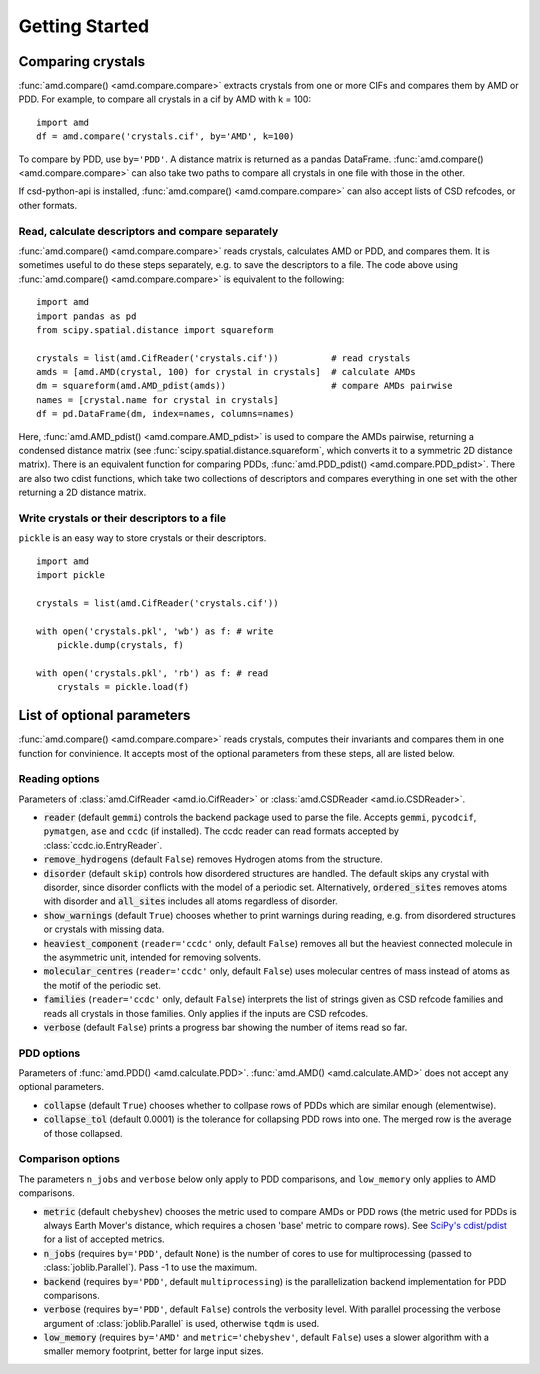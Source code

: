 Getting Started
===============

Comparing crystals
------------------

:func:`amd.compare() <amd.compare.compare>` extracts crystals from one or more CIFs
and compares them by AMD or PDD. For example, to compare all crystals in a
cif by AMD with k = 100::

    import amd
    df = amd.compare('crystals.cif', by='AMD', k=100)

To compare by PDD, use ``by='PDD'``. A distance matrix is returned as a pandas DataFrame. 
:func:`amd.compare() <amd.compare.compare>` can also take two paths to compare all
crystals in one file with those in the other.

If csd-python-api is installed, :func:`amd.compare() <amd.compare.compare>` can also accept lists of
CSD refcodes, or other formats.

Read, calculate descriptors and compare separately 
^^^^^^^^^^^^^^^^^^^^^^^^^^^^^^^^^^^^^^^^^^^^^^^^^^

:func:`amd.compare() <amd.compare.compare>` reads crystals, calculates AMD or PDD, and compares them. It is
sometimes useful to do these steps separately, e.g. to save the descriptors to a file. The code above using
:func:`amd.compare() <amd.compare.compare>` is equivalent to the following::

    import amd
    import pandas as pd
    from scipy.spatial.distance import squareform

    crystals = list(amd.CifReader('crystals.cif'))          # read crystals
    amds = [amd.AMD(crystal, 100) for crystal in crystals]  # calculate AMDs
    dm = squareform(amd.AMD_pdist(amds))                    # compare AMDs pairwise
    names = [crystal.name for crystal in crystals]
    df = pd.DataFrame(dm, index=names, columns=names)

Here, :func:`amd.AMD_pdist() <amd.compare.AMD_pdist>` is used to compare the AMDs pairwise, returning a condensed distance matrix (see
:func:`scipy.spatial.distance.squareform`, which converts it to a symmetric 2D distance matrix). There is
an equivalent function for comparing PDDs, :func:`amd.PDD_pdist() <amd.compare.PDD_pdist>`. There are also two cdist functions, which take
two collections of descriptors and compares everything in one set with the other returning a 2D distance matrix.

Write crystals or their descriptors to a file
^^^^^^^^^^^^^^^^^^^^^^^^^^^^^^^^^^^^^^^^^^^^^

``pickle`` is an easy way to store crystals or their descriptors. 
::

    import amd
    import pickle

    crystals = list(amd.CifReader('crystals.cif'))

    with open('crystals.pkl', 'wb') as f: # write
        pickle.dump(crystals, f)

    with open('crystals.pkl', 'rb') as f: # read
        crystals = pickle.load(f)

List of optional parameters
---------------------------

:func:`amd.compare() <amd.compare.compare>` reads crystals, computes their
invariants and compares them in one function for convinience. It accepts
most of the optional parameters from these steps, all are listed below.

Reading options
^^^^^^^^^^^^^^^

Parameters of :class:`amd.CifReader <amd.io.CifReader>` or :class:`amd.CSDReader <amd.io.CSDReader>`.

* :code:`reader` (default ``gemmi``) controls the backend package used to parse the file. Accepts ``gemmi``, ``pycodcif``, ``pymatgen``, ``ase`` and ``ccdc`` (if installed). The ccdc reader can read formats accepted by :class:`ccdc.io.EntryReader`.
* :code:`remove_hydrogens` (default ``False``) removes Hydrogen atoms from the structure.
* :code:`disorder` (default ``skip``) controls how disordered structures are handled. The default skips any crystal with disorder, since disorder conflicts with the model of a periodic set. Alternatively, :code:`ordered_sites` removes atoms with disorder and :code:`all_sites` includes all atoms regardless of disorder.
* :code:`show_warnings` (default ``True``) chooses whether to print warnings during reading, e.g. from disordered structures or crystals with missing data.
* :code:`heaviest_component` (``reader='ccdc'`` only, default ``False``) removes all but the heaviest connected molecule in the asymmetric unit, intended for removing solvents.
* :code:`molecular_centres` (``reader='ccdc'`` only, default ``False``) uses molecular centres of mass instead of atoms as the motif of the periodic set.
* :code:`families` (``reader='ccdc'`` only, default ``False``) interprets the list of strings given as CSD refcode families and reads all crystals in those families. Only applies if the inputs are CSD refcodes.
* :code:`verbose` (default ``False``) prints a progress bar showing the number of items read so far.

PDD options
^^^^^^^^^^^

Parameters of :func:`amd.PDD() <amd.calculate.PDD>`. :func:`amd.AMD() <amd.calculate.AMD>` does not accept any optional parameters.

* :code:`collapse` (default ``True``) chooses whether to collpase rows of PDDs which are similar enough (elementwise).
* :code:`collapse_tol` (default 0.0001) is the tolerance for collapsing PDD rows into one. The merged row is the average of those collapsed. 

Comparison options
^^^^^^^^^^^^^^^^^^

The parameters ``n_jobs`` and ``verbose`` below only apply to PDD comparisons, and ``low_memory`` only applies to AMD comparisons.

* :code:`metric` (default ``chebyshev``) chooses the metric used to compare AMDs or PDD rows (the metric used for PDDs is always Earth Mover's distance, which requires a chosen 'base' metric to compare rows). See `SciPy's cdist/pdist <https://docs.scipy.org/doc/scipy/reference/generated/scipy.spatial.distance.pdist.html#scipy-spatial-distance-pdist>`_ for a list of accepted metrics.
* :code:`n_jobs` (requires ``by='PDD'``, default ``None``) is the number of cores to use for multiprocessing (passed to :class:`joblib.Parallel`). Pass -1 to use the maximum.
* :code:`backend` (requires ``by='PDD'``, default ``multiprocessing``) is the parallelization backend implementation for PDD comparisons.
* :code:`verbose` (requires ``by='PDD'``, default ``False``) controls the verbosity level. With parallel processing the verbose argument of :class:`joblib.Parallel` is used, otherwise ``tqdm`` is used.
* :code:`low_memory` (requires ``by='AMD'`` and ``metric='chebyshev'``, default ``False``) uses a slower algorithm with a smaller memory footprint, better for large input sizes.